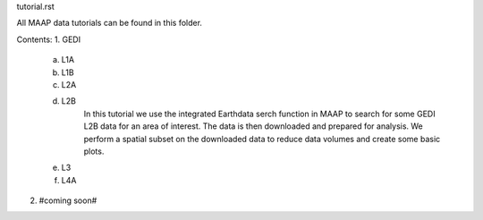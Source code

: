 tutorial.rst

All MAAP data tutorials can be found in this folder.

Contents:
1. GEDI

	a. L1A

	b. L1B

	c. L2A

	d. L2B
		In this tutorial we use the integrated Earthdata serch function in MAAP to search for some GEDI L2B data for an area of interest.
		The data is then downloaded and prepared for analysis. We perform a spatial subset on the downloaded data to reduce data volumes and create
		some basic plots.

	e. L3

	f. L4A

2. #coming soon#
